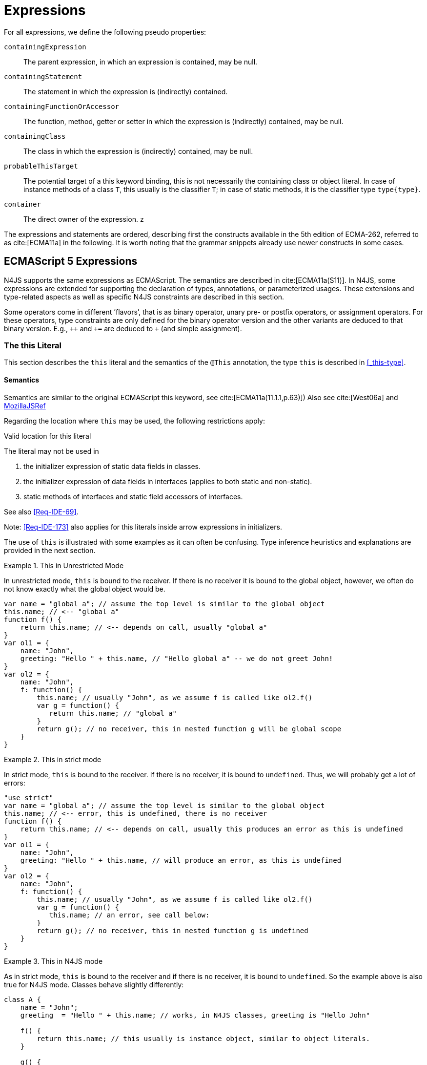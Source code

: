 ////
Copyright (c) 2017 NumberFour AG.
All rights reserved. This program and the accompanying materials
are made available under the terms of the Eclipse Public License v1.0
which accompanies this distribution, and is available at
http://www.eclipse.org/legal/epl-v10.html

Contributors:
  NumberFour AG - Initial API and implementation
////

= Expressions
:find:


For all expressions, we define the following pseudo properties:

`containingExpression` ::
The parent expression, in which an expression is contained, may be null.

`containingStatement` ::
The statement in which the expression is (indirectly) contained.

`containingFunctionOrAccessor` ::
The function, method, getter or setter in which the expression is (indirectly) contained, may be null.

`containingClass` ::
The class in which the expression is (indirectly) contained, may be null.

`probableThisTarget` ::
The potential target of a this keyword binding, this is not necessarily the containing class or object literal.
In case of instance methods of a class `T`, this usually is the classifier `T`; in case of static methods, it is the classifier type `type{type}`.

`container` ::
The direct owner of the expression.
z
////
\todo[JvP,LB]{How to best model that the inferred type must always be "conform" to a declared type if present?}
\todo[JvP,LB]{Autoconversion: See chapter conversions}
////

The expressions and statements are ordered, describing first the constructs available in the 5th edition of ECMA-262, referred to as cite:[ECMA11a] in the following.
It is worth noting that the grammar snippets already use newer constructs in some cases.

[.language-n4js]
== ECMAScript 5 Expressions


N4JS supports the same expressions as ECMAScript.
The semantics are described in cite:[ECMA11a(S11)].
In N4JS, some expressions are extended for supporting the declaration of types, annotations, or parameterized usages.
These extensions and type-related aspects as well as specific N4JS constraints are described in this section.

Some operators come in different ’flavors’, that is as binary operator, unary pre- or postfix operators, or assignment operators.
For these operators, type constraints are only defined for the binary operator version and the other variants are deduced to that binary version.
E.g., `pass:[++]` and `pass:[+=]` are deduced to `pass:[+]` (and simple assignment).


=== The this Literal


This section describes the `this` literal and the semantics of the `@This` annotation, the type `this` is described in <<_this-type>>.

[discrete]
==== Semantics

Semantics are similar to the original ECMAScript this keyword, see cite:[ECMA11a(11.1.1,p.63)])
Also see cite:[West06a] and https://developer.mozilla.org/en-US/docs/Web/JavaScript/Reference/Operators/this[MozillaJSRef]

Regarding the location where `this` may be used, the following restrictions apply:

.Valid location for this literal
[req,id=IDE-173,version=1]
--
The literal may not be used in

1.  the initializer expression of static data fields in classes.
2.  the initializer expression of data fields in interfaces (applies to both static and non-static).
3.  static methods of interfaces and static field accessors of interfaces.

See also <<Req-IDE-69>>.

--


Note: <<Req-IDE-173>> also applies for this literals inside arrow expressions in initializers.

The use of `this` is illustrated with some examples as it can often be confusing.
Type inference heuristics and explanations are provided in the next section.


.This in Unrestricted Mode
[example]
--
In unrestricted mode, `this` is bound to the receiver.
If there is no receiver it is bound to the global object, however, we often do not know exactly what the global object would be.

////
% This example only works in Browsers. Or in node-repl console. When loaded from a file (aka as a module)
% node assigns a local environment.
% Nevertheless see /org.eclipse.n4js.transpiler.es5.tests/testdata/spec_chap_07_01_01/Ex58_this_keyword.n4js.xt
////

[source,n4js]
----
var name = "global a"; // assume the top level is similar to the global object
this.name; // <-- "global a"
function f() {
    return this.name; // <-- depends on call, usually "global a"
}
var ol1 = {
    name: "John",
    greeting: "Hello " + this.name, // "Hello global a" -- we do not greet John!
}
var ol2 = {
    name: "John",
    f: function() {
        this.name; // usually "John", as we assume f is called like ol2.f()
        var g = function() {
           return this.name; // "global a"
        }
        return g(); // no receiver, this in nested function g will be global scope
    }
}
----
--

.This in strict mode
[example]
--
In strict mode, `this` is bound to the receiver.
If there is no receiver, it is bound to `undefined`.
Thus, we will probably get a lot of errors:

[source,n4js]
----
"use strict"
var name = "global a"; // assume the top level is similar to the global object
this.name; // <-- error, this is undefined, there is no receiver
function f() {
    return this.name; // <-- depends on call, usually this produces an error as this is undefined
}
var ol1 = {
    name: "John",
    greeting: "Hello " + this.name, // will produce an error, as this is undefined
}
var ol2 = {
    name: "John",
    f: function() {
        this.name; // usually "John", as we assume f is called like ol2.f()
        var g = function() {
           this.name; // an error, see call below:
        }
        return g(); // no receiver, this in nested function g is undefined
    }
}
----
--

.This in N4JS mode
[example]
--
As in strict mode, `this` is bound to the receiver and if there is no receiver, it is bound to `undefined`. So the example above is also true for N4JS mode.
Classes behave slightly differently:

[source,n4js]
----
class A {
    name = "John";
    greeting  = "Hello " + this.name; // works, in N4JS classes, greeting is "Hello John"

    f() {
        return this.name; // this usually is instance object, similar to object literals.
    }

    g() {
        var h = function() {
            return this.name; // as in object literals: no receiver, no this.
        }
        return h();
    }
}
----

--

NOTE: In N4JS classes, `this` is always bound to the instance when used in field initialization.


[discrete]
==== Type Inference


[.language-n4js]
--
The type is inferred from the `this` type is bound to. The inference,
therefore, has to consider the original semantics as described in cite:[ECMA11a(10.4.,10.4.3,p.58)].
In ECMAScript the type of this is unfortunately determined by the function call and not by the function definition:

* By default, `this` is bound to the global object cite:[ECMA11a(10.4.1.1)].
Unfortunately it is often unknown what the global object will be at run time (e.g., node.js differs from browsers).
* If a function is called without a receiver, `this` is bound to
** the global object or
** to `undefined` in strict mode.
* If a function is called with a receiver,`this` is bound to the receiver object.

Actually, `this` is bound to the newly created object if a function is called with the `new` operator.
If a function is known to be invoked with an explicit $thisArg$ (`apply()` etc.), the `@This` annotation can be used to explicitly set the this type.
This annotation has precedence over otherwise inferred bindings.

--

.Type Inference Heuristic for This-Keyword
[req,id=IDE-90,version=1]
--
In general, the actual this target can not be inferred from the context of the this keyword.
A heuristic is defined, however, to compute the probable this type:

.  [[this-keyword-constraint-1]] If the this keyword is used in some function annotated with an annotation `@This`, the type specified in the annotation is used.
The inferred type is always nominal.
+
[%hardbreaks]
$f=\lstnfbnf{"this"}.containingFunctionOrAccessor$
$\infer{\tee \lstnfbnf{"this"}: \tsNom T}{f.hasAnnotation(\lstnfbnf{"@This"}) \spc T = f.annotation\lstnfjs{["@This"]}}$
. [[this-keyword-constraint-2]] If the this keyword is used in some _instance_ method of a  classifier or in an _instance_ field initializer,`this` is bound to the `T` itself.
If the this keyword is used in some _static_ method of a classifier `T` or in a _static_ field initializer, the prototype type (or constructor) of the classifier is used, that is `type[T]`.
In both cases, the target is determined by using the expressions’s pseudo property `probableThisTarget`.
If the this keyword is used in a function expression assigned to an property of an object literal, the type of the object literal is used.
Note that usually this is the `this` type in instance methods, and the `this` type in static methods.
+
[math]
++++
\infer{\tee \lstnfbnf{"this"}: \tsNom T}{T=\lstnfbnf{"this"}.probableThisTarget \spc T\neq\NULL} \\
++++
.  In all other cases: Non-strict mode:
+
[math]
++++
\infer{\tee \lstnfbnf{"this"}: \type{global}}{mode=\lenum{unrestricted}}\\
++++

Strict mode and N4JS mode:

[math]
++++
\infer{\tee \lstnfbnf{"this"}: \type{global} \type{undefined}}{mode\neq\lenum{unrestricted}}\\
++++

--

If the actual this type is defined as a structural type, the structural type information is moved to the this type itself.
This is transparent to the user in general but maybe visible in case of error messages.
That is to say that the actual this type is always a nominal type.
This is indicated by the nominal modifier $\tsNom$ (cf. <<Req-IDE-90>> constraints <<this-keyword-constraint-1,1>> and <<this-keyword-constraint-2,2>>.).

////

TODO check if this constraint is still relevant

Constraints 86 (No @This Annotation on Accessors):
Since property- and field-acces- sors (also known as getter & setter) are not referable, their this type cannot be changed and is always bound to the current instance.
Therefore, it is not allowed to use a @This (..) annotation on any getter or setter.
////

.Valid Target and Argument for @This Annotation
[req,id=IDE-91,version=1]
--


1.  The `@This` annotation is only allowed on declared functions, function expressions (including arrow functions), methods, and field accessors, i.e. getters and setters, except static members of interfaces.
2.  The type declared by way of `@This(..)` an annotation of a method or field accessor must be a subtype of the member’s containing classifier.

--

.Single @This Annotation
[req,id=IDE-92,version=1]
--

It is not allowed to use more then one `@This(..)` annotation on an element.
--

.Effect of Nominal This Type
[example]
====
Given the following declaration

[source,n4js]
----
@This(~Object with {a: string;}) f() {}
----

Since the this type is always nominal, `pass:[~ Object]` becomes `Object`.
In case of method call, however, the returned value becomes structural again.
In case of error messages the type of the return type is then

[source,n4js]
----
~this[Object] with {a: string;}
----

For the sake of simplicity, additional structural members are usually
omitted in error messages, leading to

[source,n4js]
----
~this[Object]
----

instead of

[source,n4js]
----
this[~Object]
----

====

.This and Function Declaration
[example]
--
This example demonstrates the usage of functions annotated with `@This`.
By using the argument  `union{A,B}` it is possible to have two completely unrelated classes as the receiver type of the function `logger`.
To pass an actual object the `apply()` method of the function is used.

[source,n4js]
----
class A {
    log: string() { return "A was logged"; }
}

class B {
    log: string() { return "B was logged"; }
}

@This(union{A,B})
function logger() { console.log("~ "+this.log()+" ~"); }


var a: A = new A();
logger.apply(a,[]); // prints "~ A was logged ~"
logger.apply( new B(),[]) // prints "~ B was logged ~"
----

--

.This and Function Expressions
[example]
====
In this example a function is created via a function expression.
The function is then assigned to member field of class B.
Via annotating the expression with `@This(B)`, access to the receiver of type B is enabled.

[source,n4js]
----
class B {
    log(): string { return "B was logged"; }     // method
    logMe : {@This(B) function():void}; // reference to a function
}

var b: B = new B();
b.logMe = @This(B) function() { console.log("*>"+this.log()+"<*"); }
b.logMe(); // prints "*>B was logged<*"
----
--

.This and Constructor Functions
[example]
--
Note that if a function is called as a constructor function with new, the
type of `this` can be declared via annotation `@This(..)`, as shown in the following
snippet:

[source,n4js]
----
@This(
    ~Object with {
        w: number; h: number;
        area: {function():number};
    })
function Box(w: number w, h: number) {
    this.w = w;
    this.h = h;
    this.area = @This(
        ~Object with {
            w: number; h: number;
            area: {function():number};
        }) function() { return this.w * this.h }
}
var bError = Box(1,2)
var bOK = new Box(1,2)
----

====

Inside the constructor function `Box`, `this` is bound to the structural type definition due to the annotation.

Inside the nested function `area`, `this` is bound to the receiver object (if the function is called like `bOk.area()`).
Again, this depends on the way the nested function is called, which can usually not be determined at the declaration location.
The nested function must then be annotated accordingly.

When calling this function, the type of this is checked against the declared this type, which would cause an error in the first case.

The use of the `@This` annotation is not allowed on methods.

TIP: Using constructor functions is not recommended and an error or warning will be created.
This is only useful for adapting third-party library code.
Even in the latter case, it would probably make more sense to declare a (library) *class* Rectangle rather then defining the constructor function.

=== Identifier

[discrete]
==== Syntax

Identifiers as expressions are identifier references.
They are defined as follows:

[source,xtext]
----
IdentifierRef <Yield>:
    id=[types::IdentifiableElement|BindingIdentifier<Yield>]
;

BindingIdentifier <Yield>:
    IDENTIFIER
    | <!Yield> 'yield'
    | N4Keyword
;
----

[discrete]
==== Semantics

The type of an identifier $i$ is resolved depending on its binding and scope respectively (cf. cite:[ECMA11a(10.2.2.1GetIdentifierReference,p.56)].
The following scopes (aka __Lexical Environments__) are defined:

* function local; local variables, parameters
* zero or more function closure in case of nested functions
* module
* global

These scope are nested as illustrated in <<fig:scopes>>.

Note that classes definitions and object literal do not define a scope: members of a class or properties of an object literal are to be accessed via `this`.
Identifier references always reference declared elements, that is to say either variable, function, or class declarations.
Properties of object literals or members of a class are referenced via $PropertyAccess-Expression.property$ (see <<_property-accessors>>).

[[fig:scopes]]
.Scopes
image::{find}fig/scopes.svg[scaledwidth="40%",align="center"]

An identifier may be bound to a variable (global or local variable, parameter, variable defined in a function’s closure), or to a property of an object.
The latter case is known as property access as further described in <<_property-accessors>>.

.Read Access to Identifier
[req,id=IDE-93,version=1]
--
If an identifier $i$ is accessed, the bound declared element $D$ must be readable if it is not used on the left-hand side of an assignment expression.

[%hardbreaks]
$\spc bind(i, D) $
$\spc \hspace{2em}\land \nexists\ \type{AssignmentExpression}\ ae \in i.container^*: $
$\spc \hspace{3em} ae.left = i $
$\spc \hspace{4em}\lor (\mu(ae.left)=\type{PropertyAccessExpression} \land ae.left.property=i): $
$\spc \Rightarrow D.readable $
--
//*


[discrete]
==== Type Inference



An identifier reference $i$ is bound to an identifiable element $i.id$, which is expressed with the function $bind(i, i.id)$.
The type of the reference is then inferred as follows:

[math]
++++
\infer{\typeEnv \entails \type{IdentifierRef}\ idref: T}{\typeEnv \entails idref.id: T}
++++

=== Literals

cf. cite:[ECMA11a(S11.1.3p.63,S7.8p.19ff)].

[discrete]
==== Type Inference

The type of a literal can directly be derived from the grammar.
The following axioms are defined for literals:

[%hardbreaks]
$ \lspc \infer{\type{NullLiteral}: \type{null}}{} $
$ \lspc \infer{\type{BooleanLiteral}: \type{boolean}}{}  $
$ \lspc \infer{\type{NumericLiteral}: \type{int} or \type{number}}{} $
$ \lspc \infer{\type{StringLiteral}: \type{string}}{} $
$ \lspc \infer{\type{RegularExpressionLiteral}: \type{RegExpr}}{} $

////
TODO - convert tags to section links

\tag{\S7.8.1}\\
\tag{\S7.8.2}\\
\tag{\S7.8.3}\\
\tag{\S7.8.4}\\
\tag{\S7.8.5}

[sidebar]
null
boolean
number
string
RegExpr
////

Note that there are no literals specific for `pathSelector` or `i18nkey`.

==== Integer Literals

Numeric literals representing integers in the range of JavaScript’s int32 are inferred to the built-in primitive type `int` instead of `number`.
The following rules apply:

.Numeric literals
[req,id=IDE-94,version=1]
--

* Numeric literals with a fraction or using scientific notation, e.g. `2.0` and `2e0`, respectively, are always inferred to `number`, even if they represent integers in the range of int32.
* Numeric literals that represent integers in the range of JavaScript’s int32, i.e. from $-2^{31}$ to $2^{31}-1$, are inferred to `int`.
* Hexadecimal and octal literals are always interpreted as positive numbers, so all values above `0x7fffffff` and `017777777777` lie outside the range of int32 and will thus
be inferred to `number`; this is an important difference to Java. See below for further elaboration.

There are differences to numeric literals in Java:

[cols="2m,2e,1m,2e,1m"]
|===
| 2+^| Java  2+^| JavaScript  N4JS

h|Literal  h| Value h| Type h| Value h| Type

|2147483648         |  -2147483648      |  int          |  -2147483648  |  int
|2147483647         |  2147483647       |  int          |  2147483647   |  int
|0x7fffffff         |  2147483647       |  int          |  2147483647   |  int
|0x80000000         |  -2147483648      |  int          | +2147483648   |  number
|0xffffffff         |  -1               |  int          |  4294967295   |  number
|0x100000000    2+^h| n/a                              e|  4294967296  m|  number
|017777777777       |  2147483647       |  int          |  2147483647   |  int
|020000000000       |  -2147483648      |  int          |  +2147483648  |  number
|037777777777       |  -1               |  int          |  4294967295   |  number
|040000000000       |  0                |  int          |  4294967296   |  number
|0100000000000  2+^h|  n/a                             e|  8589934592  m|  number
|===

The literals `0x100000000` and `0100000000000` produce a syntax error in Java.

Until IDE-1881  is complete, all built-in operations always return a `number` even if all operands are of type `int`.
For the time being, we therefore interpret `-1` as a negative integer literal (inferred to `int`), but `-(1)` as the negation of a positive integer literal (inferred to `number`).

--

=== Array Literal

[discrete]
==== Syntax

cf cite:[ECMA11a(S11.1.4,p.63)]

[source,xtext]
----
ArrayLiteral <Yield> returns ArrayLiteral:
    {ArrayLiteral} '['
        elements+=ArrayPadding* (
            elements+=ArrayElement<Yield>
            (',' elements+=ArrayPadding* elements+=ArrayElement<Yield>)*
            (trailingComma?=',' elements+=ArrayPadding*)?
        )?
    ']'
;

/**
 * This array element is used to pad the remaining elements, e.g. to get the
 * length and index right
 */
ArrayPadding returns ArrayElement: {ArrayPadding} ',';

ArrayElement <Yield> returns ArrayElement: {ArrayElement} spread?='...'? expression=AssignmentExpression<In=true,Yield>;
----


[discrete]
==== Type Inference



In general, an array literal is inferred as `Array<T>` (similar to the type of `new Array()`).
The interesting question is the binding of the type variable $T$.

The type of an array padding _p_ is inferred as follows:

[math]
++++
\infer{\tee p: \type{undefined}}{} \\
++++


The element type of an array literal is simply inferred as the (simplified) union of the type elements of the array.
Thus, the type of an array literal $a$ is inferred as follows:

[math]
++++
\infer{\tee(a): Array<T>}{\tee a.\seq{elements}: \seq{T_e}   T = \bigcup \seq{T_e}}
++++


In other languages not supporting union types, the element type is often inferred as the join (<<Acronyms,LCST>>) of the element types.
Using a union type here preserves more information (as the actual types are still known).
For many use cases the behavior is similar though, as the members of a union type are the members of the join of the elements of the union.

Note that `typeof [1,2,3]` does not return `Array<number>` (as ECMAScript is not aware of the generic array type), but `Object`.

.Array Type Inference
[example]
====
The type for all variables declared in this example is inferred to ``Array<string>``:

[source,n4js]
----
var names1          = ["Walter", "Werner"];
var names2          = new Array("Wim", "Wendelin");
var names3          = new Array<string>(3); // length is 3
var names4: Array<string>;
----

Empty array literals are inferred to `any`, by default.
We are not using `Array<?>` here because then a typical JavaScript pattern would no longer be supported:

[source,n4js]
----
var a = [];
a.push('hello'); // <1>
----
<1> This would fail if `a` and thus `[]` were inferred to `Array<?>`

====

IMPORTANT: An important exception; if a type expectation exists for the empty array literal and the expected type is `Array<T>`, this will be used as the type of the array literal.

.Empty array literal
[req,id=IDE-95,version=1]
--
An empty array literal will be inferred as follows:

* If there is a type expectation for the empty array literal and the expected type is `Array<T>`, for any type `T`, then the type of the empty array literal will be inferred to `Array<T>`.
* Otherwise, the type of the empty array literal will be inferred to `Array<any>`.

--

=== Object Literal

In addition to ordinary Javascript object literals, N4JS supports the spread operator within object literals as introduced in cite:[ECMA18a].

[discrete]
==== Syntax  [[object-literal-syntax]]

Cf. cite:[ECMA11a(S11.1.5,p.65ff)]
The syntax of an object literal is given by:

[source,xtext]
----
ObjectLiteral <Yield>: {ObjectLiteral}
    '{'
        ( propertyAssignments+=PropertyAssignment<Yield>
          (',' propertyAssignments+=PropertyAssignment<Yield>)* ','?
        )?
    '}'
;

PropertyAssignment <Yield>:
      PropertyNameValuePair<Yield>
    | PropertyGetterDeclaration<Yield>
    | PropertySetterDeclaration<Yield>
    | PropertyMethodDeclaration<Yield>
    | PropertyNameValuePairSingleName<Yield>
    | PropertySpread<Yield>
;


PropertyMethodDeclaration <Yield>:
    => ({PropertyMethodDeclaration}
        annotations+=Annotation*
        TypeVariables? returnTypeRef=TypeRef?
            (
                generator?='*'  LiteralOrComputedPropertyName<Yield> ->MethodParamsAndBody<Generator=true>
                | LiteralOrComputedPropertyName<Yield> ->MethodParamsAndBody <Generator=false>
            )
        )
    ';'?
;

PropertyNameValuePair <Yield>:
    => (
        {PropertyNameValuePair}
        annotations+=Annotation*
        declaredTypeRef=TypeRef? LiteralOrComputedPropertyName<Yield> ':'
    )
    expression=AssignmentExpression<In=true,Yield>
;

/*
 * Support for single name syntax in ObjectLiteral (but disallowed in actual object literals by ASTStructureValidator
 * except in assignment destructuring patterns)
 */
PropertyNameValuePairSingleName <Yield>:
    declaredTypeRef=TypeRef?
    identifierRef=IdentifierRef<Yield>
    ('=' expression=AssignmentExpression<In=true,Yield>)?
;

PropertyGetterDeclaration <Yield>:
    =>(
        {PropertyGetterDeclaration}
        annotations+=Annotation*
        GetterHeader<Yield>
    )
    body=Block<Yield=false>
;

PropertySetterDeclaration <Yield>:
    =>(
        {PropertySetterDeclaration}
        annotations+=Annotation*
        'set'
        ->LiteralOrComputedPropertyName <Yield>
    )
    '(' fpar=FormalParameter<Yield> ')' body=Block<Yield=false>
;

PropertySpread <Yield>:
	'...' expression=AssignmentExpression<In=true,Yield>
;
----

[source,n4js]
----
import Address from "my/Address";
var simple = {name: "Walter", age: 72, address: new Address()};
----

==== Properties

PropertyAssignments have common properties of PropertyNameValuePair, PropertyGetterDeclaration, and PropertySetterDeclaration:


`annotations` ::
The annotations of the property assignment.

`name` ::
The name of the property. This may be an identifier, a string or a numeric literal.
When comparing names, we implicitly assume the name to be converted to an identifier, even if this identifier is not a valid ECMAScript identifier.

`declaredType` ::
The declared type of the property which may be null.
This property is a pseudo property for PropertySetterDeclaration, in this case it is derived from the declared type of the setter’s formal parameter.

Additionally, we introduce the following pseudo properties to simplify constraints:


`isAccessor` ::
The read-only boolean property. This is true if the property assignment is a setter or getter declaration.
This is comparable to ECMAScript’s spec function `IsAccessoprDescriptor`.
For a given property assignment _p_ this is semantically equivalent to $\mu(p)=\type{PropertyGetterDeclaration} \lor \mu(p)=\type{PropertySetterDeclaration}$.

`isData` ::
The read-only boolean property.
This is true if the property assignment is a name value pair.
For a given property assignment _p_ this is semantically equivalent to $\mu(p)=\type{PropertyNameValuePair}$.
It is comparable to ECMAScript’s spec function `isDataDescriptor`.
The equation $isAccessor = \lnot isData$ is always true.

[discrete]
==== Semantics [[properties-semantics]]

.Object literal
[req,id=IDE-96,version=1]
--
For a given object literal $ol$ the following constraints must hold (cf. cite:[ECMA11a(p.66)]:

* the name of each property is given as an identifier, a string literal, a numeric literal, or as a computed property name with a compile-time expression (see <<compile-time-expressions>>). In particular, string literals, e.g. `['myProp']`, built-in symbols, e.g. `[Symbol.iterator]`, and literals of `@StringBased` enums are all valid computed property names.
* Object literal may not have two PropertyNameValuePairs with the same name in strict mode (cf. 4.a cite:[ECMA11a(p.66)]):
+
[%hardbreaks]
$mode=\lenum{strict} \rightarrow \spc \forall pa \in ol.propertyAssignments, pa.isData:$
$\spc \nexists pa' \in ol.propertyAssignments:$
$\spc pa'.isAccessor \land pa'.name = pa.name$

* Object literal may not have PropertyNameValuePair and ``PropertyGetterDeclaration``/``PropertySetterDeclaration`` with the same name (cf. 4.b/c cite:[ECMA11a(p.66)]):
+
[%hardbreaks]
$\forall \spc pa \in ol.propertyAssignments, pa.isData : $
$\nexists \spc pgsd \in ol.propertyAssignments : $
$\mu(pgsd) \neq\type{PropertyNameValuePair} \land pgsd.name = pa.name$

* Object literal may not have multiple `PropertyGetterDeclaration` or `PropertySetterDeclaration` with the same name (cf. 4.d cite:[ECMA11a(p.66)]):
+
[%hardbreaks]
$\forall \spc pg \in ol.propertyAssignments, pg.isAccessor:$
$\nexists \spc pg' \in ol.propertyAssignments\{pg\}: $
$\spc \mu(pg')=\mu(pg) \land pg'.name = pg.name$

[quote]
It is a SyntaxError if the Identifier `eval` or the Identifier `arguments` occurs as the Identifier in a `PropertySetParameterList` of a `PropertyAssignment` that is contained in strict code or if its
`FunctionBody` is strict code. cite:[ECMA11a(p.66)]

* If two or more property assignments have the same name (and the previous conditions hold), then the types of these assignments must _conform_.
That is to say that the inferred (but not declared) type of all assignments must be type of probably declared types and if the types are explicitly declared, they must be equal.
//todo[JvP, LB]{How to express that?}

* In N4JS mode, the name of a property must be a valid N4JSIdentifier:
+
[%hardbreaks]
$mode=\lenum{n4js} \rightarrow \spc \forall pa \in ol.propertyAssignments:$
$\spc \mu(pa.name)=\type{N4JSIdentifier}$


// TODO check math here

--

.Superfluous properties of an object literal
[req,id=IDE-22501,version=1]
--
Let $E$ be the expected type of an object literal $O$ as defined by the context in which $O$ is used.
If $E$ is not type `Object` and not dynamic, then the compiler creates a warning $O$ contains properties not found in $E$.

This is true in particular for object literals passed in as arguments of a spec-constructor.
--


==== Scoping and linking


.Scoping and linking
[example]
====
[source,n4js]
----
var p = {
    f: function() {
        console.log("p´s f");
    },
    b: function() {
        this.f();
    },
    o: {
        nested: "Hello"
    }
};
p.b();
p.o.nested;
----

* Other properties within an object literal property can be accessed using this.
In the expression of property name value pairs, however, `this` is not be bound to the containing object literal, but usually to undefined or global.
* The properties of an object literal are accessible from outside.
* Nested properties of an object literal are also accessible from outside.

====

[discrete]
==== Type Inference [[type-inference-3]]


An object literal implicitly extends `pass:[~Object]`, therefore, object literal types use structural typing.
For details see <<_structural-typing>>.
From a type systems point of view, the two variables `ol` and `st` below have the same type.

[source,n4js]
----
var ol = {
    s: "hello",
    n: 42
}
var st: ~Object with { s: string; n: number;};
----

=== Parenthesized Expression and Grouping Operator
The grouping operator is defined here as a parenthesized expression.

[discrete]
==== Syntax [[parenthesized-expression-grouping-syntax]]

cf. cite:[ECMA11a(S11.1.6,p.67)]

[source,xtext]
----
ParenExpression <Yield>: '(' expression=Expression<In=true,Yield> ')';
----

[discrete]
==== Type Inference [[Grouping-Operator-type-inference]]


The type of the grouping operator simply is the type of its nested expression.
The type if a parenthesized expression $pe$ is inferred as follows:

[math]
++++
\infer{\tee \lstnfbnf{'('} e \lstnfbnf{')'}: T}{\tee e: T}
++++

// TODO check  \tag{\S11.1.6}

.Parenthesized Expression Type Examples
[example]
--
In the following listing, the type of the plain expressions is equivalent to the parenthesized versions:

[source,n4js]
----
class A{} class B extends A{}
var f: boolean; var a: A a; var b: B;

/* simple       <->     parenthesized */
10;                     (10);
"hello";                ("hello");
true;                   (true);
a;                      (a);
10-5;                   (10-5);
f?a:b                   (f?a:b);
----

--

=== Property Accessors

[discrete]
==== Syntax [[property-accessor-syntax]]

Property accessors in N4JS are based on cite:[ECMA11a(S11.2.1,p.67ff)].
They cannot only be used for accessing properties of an object, but also for accessing members of a class instance.
In order to support parameterized calls, the syntax is extended to optionally allow type arguments.

[source,xtext]
----
ParameterizedPropertyAccessExpression:
    target=PrimaryExpression<Yield> ParameterizedPropertyAccessExpressionTail<Yield>
;

IndexedAccessExpression:
    target=PrimaryExpression<Yield> IndexedAccessExpressionTail<Yield>
;

fragment IndexedAccessExpressionTail <Yield>*:
    '[' index=Expression<In=true,Yield> ']'
;

fragment ParameterizedPropertyAccessExpressionTail <Yield>*:
    '.' TypeArguments? property=[types::IdentifiableElement|IdentifierName]
;
----

Note that in cite:[ECMA11a], the `index access` is called `__bracket notation__`.


[discrete]
==== Direct Property Access [[property-access-direct]]

We define a special case of property access as follows:

.Direct Property Access
[def]
--
A property access expression is called _direct_, iff

* its target is an identifier reference to a class, interface, enum, or the built-in object `Symbol`, and
* its property name denotes an _owned_ member of the target classifier (not an inherited, consumed, or polyfilled member) or a literal if the target is an enum.
--

As a consequence, a direct property access can only refer to static members.

The first requirement of the above definition rules out property access expressions that do not directly point to their target classifier or enum, as shown in the following example:

[source,n4js]
----
class C {
  const field = 'hello';
}
C.field;  // direct property access to 'field'
let ctor = C;
ctor.field;  // *not* a direct property access to 'field'
----

Direct property access is the only form of property access allowed in compile-time expressions, cf. <<compile-time-expressions>>.


==== Properties [[properties-1]]
We define the following properties:

`target` ::
The receiver of the property access.

`index` ::
The index expression in case of an IndexedAccessExpression (returns $\NULL$ otherwise).

`property` ::
The name of the property in case of non-indexed-access expressions (returns $\NULL$ otherwise, although the index may be interpreted as property name).

We define the following pseudo properties:


`isDotAccess` ::
Read-only boolean property, returns true for non-index access expression (similar to $\mu(p) \neq\type{IndexedAccessExpression}$).

`isIndexAccess` ::
Read-only boolean property, returns true for index access expression (similar to $\mu(p)=\type{IndexedAccessExpression}$. +
The equation $p.isDotAccess = \lnot p.isIndexAccess$ is always true.

`name` ::
Returns the name of the property.
This is either the $property$ converted to a simple name or the index converted to a name (where possible) if it is an indexed-accessed expression.

[discrete]
==== Semantics [[property-acessors-semantics]]


The parameterization is part of the property access in case of generic methods.
For generic functions, a parameterized function call is introduced (cf. <<_function-calls>>).
The constraints are basically similar.

.Property Access and Dot Notation
[req,id=IDE-97,version=1]
--

1.  If dot notation is used in N4JS mode, the referenced property must exist unless receiver is a dynamic type:
+
[math]
++++
\spc pae.isDotAccess \land \lnot R.dyn \rightarrow \\
\spc \exists m \in pae.target.type.properties: m.name=pae.name
++++
+
2.  If dot notation is used and the referenced property exists, then the property must be accessible:
+
[math]
++++
\spc pae.isDotAccess \land \lnot R.dyn \rightarrow\\
\spc (\exists m \in pae.target.type.properties : m.name=pae.name) \rightarrow  \alpha(pae, m)
++++
+
3.  If dot notation is used and the referenced property exists and this property is a member with a declared `@This` type (only possible for methods or field accessors),
then the receiver must be a subtype of the declared `@This` type.
--

.Index Access
[req,id=IDE-98,version=1]
--


An index access expression is valid iff one of the following cases applies:

1. the receiver is of a dynamic type. In this case, the index may be any expression (need not be a compile-time expression).
2. the receiver is an immediate instance of `Object`, i.e. it is a subtype of `Object` and its super types but **not** of any other type including `pass:[~Object]` and `pass:[~~Object]`.
3. the receiver is of type Array, ArgumentType, string, or String (including their subtypes) **and** the index is an expression of type `number`.
4. the index expression is a compile-time expression
** *and* the receiver type defines a member with a name equal to the string representation of the index expression's compile-time value +
** *and* the receiver is not an enum.
--

Although index access is very limited, it is still possible to use immediate instances of `Object` in terms of a map (but this applies only to index access, not the dot notation):

.Object as Map
[example]
====


[source,n4js]
----
var map: Object = new Object();
map["Kant"] = "Imperative";
map["Hegel"] = "Dialectic";
map.spinoza = "Am I?";  // error: Couldn't resolve reference to IdentifiableElement 'spinoza'.
----
====

.Parameterized Property Access
[req,id=IDE-99,version=1]
--
For a parameterized property access expression $pae$, the following constraints must hold:

1.  The receiver or target must be a function or method: +
$pae.target.type \subtype \type{Function}$
2.  The number of type arguments must match the number of type parameters of the generic function or method: +
$|pae.typeArgs|=|pae.target.typeVars|$
+
3.  The type arguments of a parameterized property access expression must be subtypes of the boundaries of the parameters of the called generic method.
//\todo[JvP, LB]{How to formalize that best?}

Also see constraints on read (<<Req-IDE-93>>) and write (<<Req-IDE-121>>) access.

--

[discrete]
==== Type Inference [[type-inference-5]]



Cf. cite:[ECMA11a(S11.2.1,p.67ff)]

We define the following type inferencing rules for property accessors:

* The type of an indexed-access expression _p_ is inferred as follows:
+
[math]
++++
\beginalign
\infer{\tee p: T}{\lnot p.target.dyn \lor p.index.type \subtype[number] \spc \tee p.target: \type{Array}< \type{T} > } \\
\infer{\tee p: \type{any}}{else}
\endalign
++++
* The type of a property access expression is inferred as follows:
+
[math]
++++
\beginalign
\infer{\type{PropertyAccessExpression}\ expr: T}{\typeEnvAdd \typeSubs(R) \entails expr.target : R \spc \typeEnv \entails expr.property : T}
\endalign
++++

* The type of a parameterized access expression _p_ is inferred as follows:
+
[math]
++++
\beginalign
\infer{\tee p: T}{\exists m \in p.target: m.name=p.name \spc \tee m: T} \\
\infer{\tee p: \type{any}}{}
\endalign
++++


=== New Expression


cf. cite:[ECMA11a(S11.2.2,p.68)]

[discrete]
==== Syntax [[new-expression-syntax]]

[source,xtext]
----
NewExpression: 'new' callee=MemberExpression<Yield> (-> TypeArguments)?
        (=> withArgs?='(' Arguments<Yield>? ')' )?
----

[source,n4js]
----
import Address from "my/Address";

var a = new Address();
// a.type := my/Address

class C<T> {
    constructor(param: T) {}
}
var c = new C<string>("hello");
----

[discrete]
==== Semantics [[new-expression-semantics]]

.New expression
[req,id=IDE-100,version=1]
--
Let $ne$ be a new expression, with $\tee ne.callee: C$.
The following constraints must hold:

.  [[new-expression-1]] The callee must be a constructor type: $C <: \type{constructor}\{?\}$  or a constructable type.
.  [[new-expression-2]] Let $O$ be the type argument of $C$, that is $C = constructor\{O\}$. In that case,
..  $O$ must not be an interface or enum: $\mu(C) \not\in \{ \type{Interface}, \type{Enum}\}$
..  $O$ must not contain any wildcards.
..  $O$ must not be a type variable.
.  [[new-expression-3]] If $C$ is not a constructor type, it must be a constructable type, that is one of the following:
+
[math]
++++
\{
\beginalign
\type{Object, Function, String, Boolean,} \\
\type{Number, Array, Date, RegExp, Error}
\endalign
\}
++++
In particular, it must not refer to a primitive type or a defined
functions (i.e., subtypes of `Function`) cannot be used in new-expressions in
N4JS.

// TODO fix missing ref here
--

Remarks:

to <<new-expression-1,1>> The type of an abstract class `A` is $type\{A\}$.
Or in other words: Only instantiable classes have an inferred type of $constructor\{ \dots \}$.

to <<new-expression-2,2>> Even though it is possible to use the constructor type of an abstract class – concrete subclasses with override compatible constructor signature will be subclasses of this constructor.

to <<new-expression-3,3>> It is not possible to refer to union or intersection at that location. So this is not explicitly denied here since it is not possible anyway.

.Abstract classes and construction
[example]
--
The following examples demonstrates the usage of abstract classes and constructor types, to make the first two constraints more clearer:

[source,n4js]
----
/* XPECT_SETUP org.eclipse.n4js.spec.tests.N4JSSpecTest END_SETUP */

abstract class A {}
class B extends A {}

// XPECT errors --> "Cannot instantiate abstract class A." at "A"
var x = new A();
// XPECT noerrors -->
var y = new B();

function foo(ctor : constructor{A}) {
    // XPECT noerrors -->
    return new ctor();
}

// XPECT errors --> "type{A} is not a subtype of constructor{A}." at "A"
foo(A);
// XPECT noerrors -->
foo(B);
----

--

[discrete]
==== Type Inference [[type-inference-6]]

The type of a new expression $ne$ is inferred as follows:

[math]
++++
\infer{\tee ne: C}{\tee ne.callee: \type{constructor{C}}}
++++

For classes, constructors are described in <<_constructor-and-classifier-type>>.

In N4JS it is not allowed to call new on a plain function.
For example:

[source,n4js]
----
function foo() {}
var x = new foo();
----

will issue an error.

=== Function Expression

See <<_functions>> for details.

=== Function Calls


In N4JS, a function call cite:[ECMA11a(S11.2.3)] is similar to a method call.
Additionally to the ECMAScript’s CallExpression, a ParameterizedCallExpression is introduced to allow type arguments passed to plain functions.


[discrete]
==== Syntax
 [[function-calls-syntax]]

Similar to cite:[ECMA11a(S11.2.3,p.68ff)], a function call is defined as follows:

[source,xtext]
----
CallExpression <Yield>:
    target=IdentifierRef<Yield>
    ArgumentsWithParentheses<Yield>
;

ParameterizedCallExpression <Yield>:
    TypeArguments
    target=IdentifierRef<Yield>
    ArgumentsWithParentheses<Yield>
;

fragment ArgumentsWithParentheses <Yield>*:
    '(' Arguments<Yield>? ')'
;

fragment Arguments <Yield>*:
    arguments+=AssignmentExpression<In=true,Yield> (',' arguments+=AssignmentExpression<In=true,Yield>)* (',' spread?='...' arguments+=AssignmentExpression<In=true,Yield>)?
    | spread?='...' arguments+=AssignmentExpression<In=true,Yield>
;
----

[discrete]
==== Semantics [[function-calls-semantics]]

.Function Call Constraints
[req,id=IDE-101,version=1]
--
For a given call expression $f$ bound to a method or function declaration $F$, the following constraints must hold:

* If less arguments are provided than formal parameters were declared, the missing formal parameters must have been declared optional: +
$|f.args|<|F.pars| \rightarrow \forall |f.args|<i\leq|F.pars|: F_pars_i.optional$
* If more arguments are provided than formal parameters were declared, the last formal parameter must have been declared variadic: +
$|f.args|>|F.pars| \rightarrow F.pars_{|F.pars|-1}.variadic$
* Types of provided arguments must be subtypes of the formal parameter types: +
$\forall 0<i<min(|f.args|,|F.pars|): f.args_i <: F.pars_i$
* If more arguments are provided than formal parameters were declared, the type of the exceeding arguments must be a subtype of the last (variadic) formal parameter type: +
$\forall |F.pars|<i\leq|f.args|: f.args_i <: F.pars_{|F.pars|-1}$

--


.Parameterized Function Call Constraints
[req,id=IDE-102,version=1]
--
* The number of type arguments in a parameterized call expression must be equal to the number of type parameters of the generic function / method and the
type arguments must be subtypes of the corresponding declared upper boundaries of the type parameters of the called generic function.

Note that (for a limited time), constraints <<Req-IDE-101>> and <<Req-IDE-102>> are not applied if the the type of $F$ is `Function`.
See <<_function-object-type>>.

--

[discrete]
==== Type Inference [[type-inference-7]]


A call expression $expr$ is bound to a method (<<Methods>>) or function declaration (which may be part of a function definition
(<<_function-declaration>> or specified via a function type <<_function-type>>) $F$ (via evaluation of `MemberExpression`.
The type of the call is inferred from the function declaration or type $F$ as follows:

[math]
++++
\infer{\tee expr: T}{bind(expr.target, F) \spc F.returnType: T}
++++



A generic method invocation may be parameterized as well.
This is rarely required as the function argument types are usually inferred from the given arguments.
In some cases, for instance with pathSelectors, this is useful.
In that case, the type variable defined in the generic method declaration is explicitly bound to types by using type arguments.
See <<_property-accessors>> for semantics and type inference.

.Generic Method Invocation
[example]
====
This examples demonstrate how to explicitly
define the type argument in a method call in case it cannot be inferred
automatically.

[source,n4js]
----
class C {
    static <T> foo(p: pathSelector<T>): void {..}
};
C.<my.Address>foo("street.number");
----

Note that in many cases, the type inferencer should be able to infer the type automatically.
For example, for a method

[source,n4js]
----
function <T> bar(c: T, p: pathSelector<T>): void {..};
----

and a function call

[source,n4js]
----
bar(context, "some.path.selector");
[source,n4js]
----

the type variable `T` can be automatically bound to the type of variable `context`.

====

=== Postfix Expression

[discrete]
==== Syntax [[postfix-expression-syntax]]

[source,xtext]
----
PostfixExpression returns Expression: LeftHandSideExpression
         (=>({PostfixExpression.expression=current} /* no line terminator here */ op=PostfixOperator))?
    ;
enum PostfixOperator: inc='++' | dec='--';
----

[discrete]
==== Semantics and Type Inference [[semantics-and-type-inference]]

The type inference and constraints for postfix operators `pass:[++]` and `--`, cf. cite:[ECMA11a(S11.3.1,p.70)], cite:[ECMA11a(S11.3.1,p.70)],
are defined similarly to their prefix variants (unary expressions), see <<Unary Expression>>.

.Postfix Expression Constraints
[req,id=IDE-103,version=1]
--


For a given postfix expression $u$ $u$ with $u.op \in \{++,--\}$ and $u.expression.type: T$, the following constraints must hold:

* In N4JS mode, the type $T$ of the expression must be a number.
* If $u.expression = PropertyAccess \; pa(p) \land pa.isDotAccess \rightarrow $ both $get$ _p_ and $set$ _p_ must be defined.
--

=== Unary Expression

[discrete]
==== Syntax [[unary-expression-syntax]]

We define the following unary operators and expression, similar to cite:[ECMA11a(p.70ff)]:

[source,xtext]
----
UnaryExpression returns Expression:
      PostfixExpression
    | ({UnaryExpression} op=UnaryOperator expression=UnaryExpression);
enum UnaryOperator: delete | void | typeof | inc='++' | dec='--' | pos='+' | neg='-' | inv='$\sim$' | not='!';
----

[discrete]
==== Semantics [[unary-expression-semantics]]

For semantics of the delete operator, see also cite:[MozillaJSRef]
//todo: https://developer.mozilla.org/en-US/docs/JavaScript/Reference/Operators/delete

.Delete Operator Constraints
[req,id=IDE-104,version=1]
--
For a given unary expression $u$ with $u.op=\lstnfjs{delete}$, the following constraints must hold:

* In strict mode, $u.expression$ must be a reference to a property of an object literal, a member of a class type, or to a property of the global type
(i.e., the reference must be bound, and the bound target must not be a variable).
* In N4JS mode, the referenced property or member must not be declared in the containing type and the containing type reference must be declared dynamic.
--

.Void Operator Constraints
[req,id=IDE-105,version=1]
--
There are no specific constraints defined for with $u.op=\lstnfjs{void}$

--

.Typeof Operator Constraints
[req,id=IDE-106,version=1]
--
There are no specific constraints defined for unary expression $u$ with $u.op=\lstnfjs{typeof}$.
--


.Increment/Decrement Constraints
[req,id=IDE-107,version=1]
--
For a given unary expression $u$ $u$ with $u.op \in \{++,--\}$ and $u.expression.type: T$, the following constraints must hold:

* If mode is N4JS,  the type $T$ of the expression must be a number
+
[math]
++++
\infer{\tee \type{UnaryExpression} \expectType \type{Expression}: \type{number}}{}
++++

* If $u.expression = PropertyAccess \; pa(p)  \land  pa.isDotAccess$ $\rightarrow$ both $get$ _p_ and $set$ _p_ must be defined.

--

.Unary Plus/Minus/Bitwise Not Operator Constraints
[req,id=IDE-108,version=1]
--
For a given unary expression $u$ $u$ with $u.op \in \{+,-,\sim\}$ and $u.expression.type: T$, the following constraints must hold:

* In N4JS mode, the type T of the expression must be a number:

[math]
++++
\infer{\tee \type{UnaryExpression} \expectType \type{Expression}: \type{number}}{}
++++


--

.Logical Not Operator Constraints
[req,id=IDE-109,version=1]
--
There are no specific constraints defined for with $u.op=\lstnfjs{!}$.

////
%For a given unary expression $u$ with $u.op=\lstnfjs{typeof}$ and $u.expression.type: T$, the following constraints must hold:
%\begin{itemize}
%\item \todo[jvp]{typeof operator constraints}
%\end{itemize}
////

// TODO check block here

--

[discrete]
==== Type Inference [[type-inference-8]]

The following operators have fixed types independent of their operand types:

[%hardbreaks]
$ \spc \infer{\tee \lstnfbnf{'delete'}\ expression: \type{boolean}}{}  $
$ \spc \infer{\tee \lstnfbnf{'void'}\ expression: \type{undefined}}{} $
$ \spc \infer{\tee \lstnfbnf{'typeof'}\ expression: \type{string}}{} $
$ \spc \infer{\tee \lstnfbnf{('++'|'--'|'+'|'-'|'~')}\ expression: \type{number}}{} $
$ \spc \infer{\tee \lstnfbnf{'!'}\ expression: \type{boolean}}{} $

//~

=== Multiplicative Expression

[discrete]
==== Syntax [[multiplicative-expression-syntax]]

Cf. cite:[ECMA11a(p.73ff)]

[source,xtext]
----
MultiplicativeExpression returns Expression: UnaryExpression
      (=>({MultiplicativeExpression.lhs=current} op=MultiplicativeOperator) rhs=UnaryExpression)*;
enum MultiplicativeOperator: times='*' | div='/' | mod='%';
----

[discrete]
==== Semantics [[multiplicative-expression-semantics]]


.Multiplicative Expression Constraints
[req,id=IDE-110,version=1]
--
For a given multiplicative expression the following constraints must hold in N4JS mode :

* The types of the operands may be any type:
+
[math]
++++
\inferSup{\typeEnv \entails \type{MultiplicativeExpression} \expectType \type{Expression}: \type{any}}{}
++++

--

If a non-numeric operand is used, the result may be `NaN` which actually is a number as well.

[discrete]
==== Type Inference
  [[type-inference-9]]

The inferred type of a multiplicative expression always is number:

[math]
++++
\infer{\typeEnv \entails \type{MultiplicativeExpression}: \type{number}}{}
++++

=== Additive Expression

[discrete]
==== Syntax [[additive-expression-syntax]]

Cf. cite:[ECMA11a(p.75ff)]

[source,xtext]
----
AdditiveExpression returns Expression: MultiplicativeExpression
    (=>({AdditiveExpression.lhs=current} op=AdditiveOperator) rhs=MultiplicativeExpression)*;
enum AdditiveOperator: add='+' | sub='-';
----

[discrete]
==== Semantics [[additive-expression-semantics]]

.Additive Expression Constraints
[req,id=IDE-111,version=1]
--

For a given additive expression the following constraints must hold in N4JS mode:

* The type of the operand can be any type:

[math]
++++
\beginalign
\infer{\typeEnv \entails \type{AdditiveExpression}\ e \expectType \type{Expression}: \type{any}}{}
\endalign
++++
--

In JavaScript it is possible to subtract two non-numerics, leading to `NaN`. Also `undefined` or `null` may be used. The real difference is what type is to be returned (string or number, see below).

==== Type Inference [[type-inference-10]]


[.language-n4js]
The type of an additive expression is usually inferred to `number`, except for addition which may lead to string as well.
The result for the addition operator is only be a number if both operands are numbers, booleans, null, or undefined.
Using `undefined` in an additive expression leads to `NaN` which actually is a number from the type system's point of view. Additional analysis may create errors in the latter case though.

We first define two helper rules to simplify the addition operator condition:

[math]
++++
\beginalign
\inferRule{nb}{nb(T)}{\exists N in \{\type{number, int, boolean, null, undefined}\}: T \subtype = N} \\
\inferRule{mnb}{mnb(T)}{nb(T) \lor\  (\mu(T)=\type{Union}\ \land\  \exists\  E\in T.typeRefs: mnb(E) } \\

\inferRule{toNum}{toNum(expr)}
    {\tee e.lhs: L \spc \tee e.rhs: R \spc nb(L) \spc nb(R)} \\
\inferRule{mayNum}{mayNum(expr)}
    {\tee e.lhs: L \spc \tee e.rhs: R \spc mnb(L) \spc mnb(R)} \\

\endalign
++++

The type of an additive expression $e$ is inferred as follows:

[math]
++++
\beginalign
\infer{\tee e: \type{string}}{e.op='+' \spc \lnot toNum(e) \spc \lnot mayNum(e)} \\
\infer{\tee e: \union{number, string}}{e.op='+' \spc \lnot toNum(e) \spc mayNum(e)} \\
\infer{\tee e: \type{number}}{e.op='+' \spc toNum(e)} \\ 
\infer{\tee e: \type{number}}{e.op \leq '+'}
\endalign
++++

That is, if both operands are number, int, boolean, null, or even undefined, then the 'plus' is interpreted as 
mathematical addition and the result is a number. In other cases the 'plus' is interpreted as string concatenation and the result is a string. In case of union types, the result may be a union of number and string.

Adding two integers (int) leads to a number, since the result may not be represented as an (JavaScript) int anymore.

.Type of addition expression
[example]
====

[source,xtext]
----
1+2;            // number 3
"1"+"2";        // string "12"
"1"+2;          // string "12"
1+true;         // number 2
false+1;        // number 1
"1"+true;       // string "1true"
"1"+null;       // string "1null"
1+null;         // number 1
1+undefined;    // number NaN
"1"+undefined;  // string "1undefined"
----

====

[.todo]
--
Support new `Symbol.toPrimitive`.
--

=== Bitwise Shift Expression

[discrete]
==== Syntax [[bitwise-shift-expression-syntax]]

 Cf. cite:[ECMA11a(p.76f)]

[source,xtext]
----
ShiftExpression returns Expression: AdditiveExpression
    (=>({ShiftExpression.lhs=current} op=ShiftOperator rhs=AdditiveExpression))*
;

ShiftOperator returns ShiftOperator:
      '>' '>' '>'? // SHR, USHR
    | '<' '<'  // SHL
    ;
----

[discrete]
==== Semantics [[bitwise-shift-expression-semantics]]

.Bitwise Shift Expression Constraints
[req,id=IDE-112,version=1]
--
For a given bitwise shift expression $e$ the following constraints must hold in N4JS mode:
* The types of the operands can be any.

[math]
++++
\infer{\tee \type{BitwiseShiftExpression}\ \expectType\ \type{Expression}: \type{any}}{}
++++

--

[discrete]
==== Type Inference [[type-inference-11]]


The type returned by a bitwise shift expression is always `number`:

[math]
++++
\spc\infer{\tee\ (\lstnfbnf{Expression ('}<<\lstnfbnf{'|'}>>\lstnfbnf{'|'} >>> \lstnfbnf{')\ Expression}): \type{number}}{}  \\
++++

A non-numeric operand is interpreted as 0, except for `true` which is interpreted as `1`; or objects implementing the symbol `toPrimitive`.


// TODO - check  \tag{\S 11.7.1/2}

=== Relational Expression

[discrete]
==== Syntax [[relational-expression-syntax]]

Cf. cite:[ECMA11a(p.77ff)]

[source,xtext]
----
RelationalExpression returns Expression: ShiftExpression
    (=>({RelationalExpression.lhs=current} op=RelationalOperator) rhs=ShiftExpression)*;

RelationalExpressionNoIn returns Expression: ShiftExpression
    (=>({RelationalExpression.lhs=current} op=RelationalOperatorNoIn) rhs=ShiftExpression)*;

enum RelationalOperator:
    lt='<' | gt='>' | lte='<=' | gte='>=' | instanceof | in;
RelationalOperatorNoIn returns RelationalOperator:
    '<' | '>' | '<=' | '>=' | 'instanceof';
----

[discrete]
==== Semantics [[relational-expression-semantics]]

.Greater/Less (Equals) Operator Constraints
[req,id=IDE-113,version=1]
--


For a given relational expression $e$ with $e.op \in \{ <, >, <=, >= \}$ in N4JS mode,
the following constraints must hold:

* The operands must have the same type and the type must be either a number, string, or boolean:
+
[%hardbreaks]
$\spc\infer{\tee  lhs\ ('<'|'<='|'>'|'>=')  rhs\  \expectType\ lhs: T}{ \tee rhs: T \spc T\in \{\type{number,string,boolean}\}}$
$\spc\infer{\tee  lhs\ ('<'|'<='|'>'|'>=')  rhs\  \expectType\ lhs: T}{ \tee rhs: O \spc O \not\in \{\type{number,string,boolean}\} \spc T=\union{\type {number,string,boolean}}}   $
$\spc\infer{\tee  lhs\ ('<'|'<='|'>'|'>=')  rhs\  \expectType\ rhs: T}{ \tee lhs: T \spc T\in \{\type{number,string,boolean}\}} $
$\spc\infer{\tee  lhs\ ('<'|'<='|'>'|'>=')  rhs\  \expectType\ rhs: T}{ \tee lhs: O \spc O \not\in \{\type{number,string,boolean}\} \spc T=\union{\type{number,string,boolean}}}   $


--

.Instanceof Operator Constraints
[req,id=IDE-114,version=1]
--
For a given relational expression $e$ with  $e.op = \lstnfjs{instanceof}$, the following constraints must hold:

* The right operand of the instanceof operator must be a `Function` footnote:[Only [language-n4js]`Function` implements the ECMAScript specification property [language-n4js]`hasInstance`. Thus instanceof expressions are rewritten by the compiler for other types. Note that a reference to a class returns the constructor type, which actually is a function itself.]

In other words,

[math]
++++
\inferSup{\tee  lhs\ \lstnfbnf{'instanceof'}\  rhs\  \expectType\ rhs: \type{type}\{\type{Class}\}}{}
++++

is contained in the the first type rule, an object type reference footnote:[Includes interfaces, since an interface type reference is a subtype of object type reference: $\type{type}\{\type{Interface}\} <: \type{type}\{\type{Object}\}$]
or an enum type reference.

[math]
++++
\beginalign
\spc\infer{\tee  lhs\ \lstnfbnf{'instanceof'}\  rhs\  \expectType\ rhs: \type{Function}}{} \\
\spc\infer{\tee  lhs\ \lstnfbnf{'instanceof'}\  rhs\  \expectType\ rhs: \type{type}\{ \type{Object}\}}{} \\
\spc\infer{\tee  lhs\ \lstnfbnf{'instanceof'}\  rhs\  \expectType\ rhs: \type{type}\{ \type{N4Enum}\}}{}
\endalign
++++

The type of a definition site structural classifier $C$ is not of type `C`.
Thus, the `instanceof` operator cannot be used for structural types.
Use-site structural typing is also not possible since `pass:[~]` would be interpreted (by the parser) as a binary operator.

--

.Operator Constraints
[req,id=IDE-115,version=1]
--

For a given relational expression $e$ with $e.op = \lstnfjs{in}$, the following constraints must hold:

1.  The right operand of the in operator must be an `Object`:
+
[math]
++++
\spc\infer{\tee lhs\ \lstnfbnf{'in'}\  rhs\  \expectType\ rhs: \type{Object}}{}
++++
2.  In N4JS mode, the left operand is restricted to be of type `string` or `number`:
+
[math]
++++
\spc\infer{\tee  lhs\ \lstnfbnf{'in'}\ rhs\  \expectType\ lhs: \union{\type{string,number}}}{}
++++

--

A special feature of N4JS is support for interface type references in combination with the `instance of` operator.
The compiler rewrites the code to make this work.

.`instanceof` with Interface
[example]
--
The following example demonstrates the use of the operator with an interface.
This is, of course, not working in pure ECMAScript.

//% see /org.eclipse.n4js.transpiler.es5.tests/testdata/spec_chap_07_01_16/Ex72_instanceof_with_interfaces.n4js.xt

[source,n4js]
----
interface I {}

class A implements I {}
class B extends A {}
class C {}

function f(name: string, p: any) {
    if (p instanceof I) {
        console.log(name + " is instance of I");
    }
}

f("A", new A())
f("B", new B())
f("C", new C())
----

This will print out

[source,n4js]
----
A is instance of I
B is instance of I
----

--

[discrete]
==== Type Inference [[type-inference-12]]


The type of a relational expression always is `boolean`;

[math]
++++
\spc\infer{\tee lhs\ (\lstnfbnf{'<'}|\lstnfbnf{'<='}|\lstnfbnf{'>'}|\lstnfbnf{'>='}|\lstnfbnf{'instanceof'}|\lstnfbnf{'in'})\ rhs\ : \type{boolean}}{}
++++


// TODO check \tag{\S 11.8.1-6}


=== Equality Expression

[discrete]
==== Syntax [[equality-expression-syntax]]

Cf. cite:[ECMA11a(p.80ff)]

[source,xtext]
----
EqualityExpression returns Expression: RelationalExpression
    (=>({EqualityExpression.lhs=current} op=EqualityOperator) rhs=RelationalExpression)*;

EqualityExpressionNoIn returns Expression: RelationalExpressionNoIn
    (=>({EqualityExpression.lhs=current} op=EqualityOperator) rhs=RelationalExpressionNoIn)*;


enum EqualityOperator: same='===' | nsame='!==' | eq='==' | neq='!=';
----

[discrete]
==== Semantics [[equality-expression-semantics]]


There are no hard constraints defined for equality expressions.

In N4JSmode, a warning is created if for a given expression $lhs \lstnfbnf{('==='|'!==')} rhs$, neither $\tee lhs.upper <: rhs.upper$ nor $\tee rhs.upper <: lhs.upper$
and no interface or composed type is involved as the result is constant in these cases.



Note that a warning is only created if the upper bounds do not match the described constraints.
This is necessary for wildcards. For example in

[source,n4js]
----
// with
class A{} class B extends A{}
function isFirst(ar: Array<? extends A>, b: B): boolean {
    return b === ar[0]
}
----

the type of array elements is `? extends A`. +
Neither $\lstnfjs{? extends A}\subtype \lstnfjs{B}$ nor $\lstnfjs{B} \subtype \lstnfjs{? extends A}$ is true.
This is why the upper bounds are to be used.

[discrete]
==== Type Inference [[type-inference-13]]



The inferred type of an equality expression always is `boolean`.

[math]
++++
\spc\infer{\tee lhs\ (\lstnfbnf{'=='}|\lstnfbnf{'!='}|\lstnfbnf{'==='}|\lstnfbnf{'!=='}) \ rhs\ : \type{boolean}}{}
++++

=== Binary Bitwise Expression

[discrete]
==== Syntax [[binary-bitwise-expression-syntax]]

Cf. cite:[ECMA11a(p.82ff)]

[source,xtext]
----
BitwiseANDExpression returns Expression: EqualityExpression
    (=> ({BitwiseANDExpression.lhs=current} '&') rhs=EqualityExpression)*;

BitwiseANDExpressionNoIn returns Expression: EqualityExpressionNoIn
    (=> ({BitwiseANDExpression.lhs=current} '&') rhs=EqualityExpressionNoIn)*;

BitwiseXORExpression returns Expression: BitwiseANDExpression
    (=> ({BitwiseXORExpression.lhs=current} '^') rhs=BitwiseANDExpression)*;

BitwiseXORExpressionNoIn returns Expression: BitwiseANDExpressionNoIn
    (=> ({BitwiseXORExpression.lhs=current} '^') rhs=BitwiseANDExpressionNoIn)*;

BitwiseORExpression returns Expression: BitwiseXORExpression
    (=> ({BitwiseORExpression.lhs=current} '|') rhs=BitwiseXORExpression)*;

BitwiseORExpressionNoIn returns Expression: BitwiseXORExpressionNoIn
    (=> ({BitwiseORExpression.lhs=current} '|') rhs=BitwiseXORExpressionNoIn)*;
----

[discrete]
==== Semantics [[binary-bitwise-expression-semantics]]

.Bitwise Bitwise Expression Constraints
[req,id=IDE-116,version=1]
--
For a given bitwise bitwise expression $e$ the following constraints must hold in N4JS mode:

* The types of the operands must be both number.

[math]
++++
\infer{\tee \type{BitwiseBitwiseExpression}\ \expectType\ \type{Expression}: \type{number}}{}
++++

--



[discrete]
==== Type Inference [[type-inference-14]]


The type returned by a binary bitwise expression is always $number$:

[math]
++++
\inferSup{\tee (\lstnfbnf{Expression ('&'|'\^'|'|') Expression}) : \type{number}}{}
++++

// TODO - check  \tag{\S 11.10}

=== Binary Logical Expression

[discrete]
==== Syntax [[binary-logical-expression-syntax]]

[source,xtext]
----
LogicalANDExpression returns Expression: BitwiseORExpression
    (=> ({LogicalANDExpression.lhs=current} '&&') rhs=BitwiseORExpression)*;
LogicalANDExpressionNoIn returns Expression: BitwiseORExpressionNoIn
    (=> ({LogicalANDExpression.lhs=current} '&&') rhs=BitwiseORExpressionNoIn)*;

LogicalORExpression returns Expression: LogicalANDExpression
    (=> ({LogicalORExpression.lhs=current} '||') rhs=LogicalANDExpression)*;
LogicalORExpressionNoIn returns Expression: LogicalANDExpressionNoIn
    (=> ({LogicalORExpression.lhs=current} '||') rhs=LogicalANDExpressionNoIn)*;
----

[discrete]
==== Semantics [[binary-logical-expression-semantics]]

.Binary Logical Expression Constraints
[req,id=IDE-117,version=1]
--
For a given binary logical expression $e$ with $e.lhs.type: L$ and $e.rhs.type: R$ the following constraints must hold:

* In N4JS mode $L$ must not be `undefined` or `null`.

--

[discrete]
==== Type Inference [[type-inference-15]]


The evaluation relies on ECMAScript’s abstract operation `ToBoolean` cite:[ECMA11a(p.43)].
A short-circuit evaluation strategy is used so that depending on the types of the operands, different result types may be inferred.
In particular, the inferred type usually is not `boolean` ((cf. cite:[ECMA11a(S11.11.,p.83ff)] ).
The type inference does not take this short-circuit evaluation strategy into account, as it will affect the result in case one of the types is `null`
either or `undefined`, which is not allowed in N4JS mode.

[math]
++++
\infer{\tee lhs \lstnfbnf{'} \&\& \lstnfbnf{'|'||'} rhs : union \{ \tee lhs, \tee rhs \}}{}
++++

=== Conditional Expression

[discrete]
==== Syntax [[conditional-expression-syntax]]

Cf. cite:[ECMA11a(S11.12,p.84)]

[source,xtext]
----
ConditionalExpression returns Expression: LogicalORExpression
    (=> ({ConditionalExpression.expression=current} '?') trueExpression=AssignmentExpression  ':' falseExpression=AssignmentExpression)?;

ConditionalExpressionNoIn returns Expression: LogicalORExpressionNoIn
    (=> ({ConditionalExpression.expression=current} '?') trueExpression=AssignmentExpression  ':' falseExpression=AssignmentExpressionNoIn)?;
----

[discrete]
==== Semantics [[conditional-expression-semantics]]


.Conditional Expression Constraints
[req,id=IDE-118,version=1]
--
For a given conditional expression $e$ with

[%hardbreaks]
$e.expression.type: C,$
$e.trueExpression.type: T,$
$e.false-Expression.type: F$


the following constraints must hold:

* A warning will be issued in N4JSmode if $e.expression$ evaluates to a constant value.
That is to say +
$e.expression \in \{ false, true, null, undefined\}$ or
$C \in \{ \type{void},\type{undefined} \}$.

There are no specific constraints defined for the condition.
The ECMAScript operation `ToBoolean` cite:[ECMA11a(S9.2,p.43)] is used to convert any type to boolean.
--

[discrete]
==== Type Inference [[type-inference-16]]


// TODO missing notation below

The inferred type of a conditional expression is the union of the true and false expression (cf. cite:[ECMA11a(S11.12,p.84)]   ():

[math]
++++
\infer
{\tee cond\ \lstnfbnf{'?'} et\ \lstnfbnf{':'} ef : T}
    {T = \union{ \tee et, \tee ef}}
++++


.Type of Conditional Expressions
[example]
--
Given the following declarations:

[source,n4js]
----
class A{}       class B extends A{}
class C{}       class D extends A{}
class G<T> { field: T; }

var ga: G<A>, gb: G<B>;
    a: A, b: B, c: C, d: D;
var boolean cond;
----

Then the type of the following conditional expression is inferred as noted in the comments:

[source,n4js]
----
cond ? a : a;                           // A
cond ? a : b;                           // union{A,B}
cond ? a : c;                           // union{A,C}
cond ? b : d;                           // union{B,D}
cond ? (cond ? a : b) : (cond ? c : d); // union{A,B,C,D}
cond ? (cond ? a : b) : (cond ? b : d); // union{A,B,D}
cond ? ga : gb;                         // union{G<A>,G<B>}
----

--


=== Assignment Expression

[discrete]
==== Syntax [[assignment-expression-syntax]]

[source,xtext]
----
AssignmentExpression <In, Yield>:
    lhs=Expression op=AssignmentOperator rhs=AssignmentExpression<In,Yield>
;
AssignmentOperator:
      '='
    | '*=' | '/=' | '%=' | '+=' | '-='
    | '<<=' | '>>=' | '>>>='
    | '&=' | '^=' | '|='
;
----

[discrete]
==== Semantics [[assignment-expression-semantics]]


.Simple Assignment
[req,id=IDE-119,version=1]
--
For a given assignment $assignment$ with

$assignment.op=\lstnfbnf{'='}$

the following constraints must hold:

//\todo[jvp infer type of left and even right-hand side of assignments]{Cf. pathSelectors: even the return type of a generic method may be inferred, that is, the assignment operator inference rules are a bit more complicated. Cf. generics.}

1.  $\infType{assignment.lhs} \subtype \infType{assignment.rhs}$
+
In the following inference rule and the constraint, ’@’ is to be replaced with the right part of one of the assignment operators listed above, that is,
+
[math]
++++
@ \in \{\lstnfbnf{'*', '/', '\%', '+', '-', '<<', '>>', '>>>', '\&', '\^', '|'}\}
++++
// TODO fix block
--

.Compound Assignment
[req,id=IDE-120,version=1]
--
For a given assignment $left\ op\ right$, with $op=\lstnfbnf{'@='}$ but not `pass:[+=]`, both, left and right must be subtypes of `number`. +
For operator `+=`,

* if the left-hand side is a `number`, then $left\ \lstnfbnf{'+'} right$ must return a number as well.
The right-hand side must, in fact, be a `number` (and not a `boolean`) here in order to avoid unexpected results.
* if the left-hand side is a `string`, then $left \lstnfbnf{'+'} right$ must return a string as well.
That means that the right-hand side can be of `any` type.

The expected type for the left-hand side is `union{number,string}`.

The basic idea behind these constraints is that the type of the left-hand side is not to be changed by the compound assignment.

--


.Write Acccess
[req,id=IDE-121,version=1]
--
For a given assignment expression $assignExpr$, the left-hand side must be writeable or a final data field and the assignment must be in the constructor.
Let $v$ be the bound variable (or field) with $bind(assignExpr.left, v)$

[math]
++++
\beginalign
v.writeable \lor
    v.final \land
    \spc \hspace{2em} v.expr = \NULL \\
    \spc \hspace{2em} \land assignExpr.containingFunction = v.owner.constructor \\
    \spc \hspace{2em} \land \mu(assignExpr.left)=\type{PropertyAccess} \\
    \spc \hspace{4em} \land assignExpr.left.target = \lstnfjs{"this"}
\endalign
++++


The value of writeable is true for setters and usually for variables and data fields.
Assignability of variables and data fields can be restricted via `const` or the `@Final` annotation.
See <<_assignment-modifiers>>(data fields) and <<Const>> (const variables) for details.

Also see <<Req-IDE-93>> for read access constraint.

The left-hand side of an assignment expression may be an array or object literal and the assignment expression is then treated as a destructuring assignment.
See <<_array-and-object-destructuring>> for details.

--

[discrete]
==== Type Inference [[type-inference-17]]


Similarly to cite:[ECMA11a(S11.1,p.84ff)], we define type inference for simple assignment (`=`) and compound assignment (`op=`) individually.

The type of the assignment is simply the type of the right-hand side:

[math]
++++
\spc\infer{\tee left\ \lstnfbnf{'='} right: T}{\tee right: T}
++++

// TODO check \tag{\S 11.13.1}

Compound assignments are reduced to the former by splitting an operator `@=`, in which `@` is a simple operator,
into a simple operator expression with operator `@` and a simple assignment `=`.
Since the type of the latter is the right-hand side, we can define:

[math]
++++
\infer{\tee left\ \lstnfbnf{'@='} right: T}{\tee left\ \lstnfbnf{'@'} right: T}
++++

// TODO check \tag{\S 11.13.1}

=== Comma Expression

[discrete]
==== Syntax [[comma-expression-syntax]]

Cf. cite:[ECMA11a(S11.14,p.85)]

[source,xtext]
----
CommaExpression <In, Yield>:
    exprs+=AssignmentExpression<In,Yield> ',' exprs+=AssignmentExpression<In,Yield>
    (','    exprs+=AssignmentExpression<In,Yield>)*
;
----

[discrete]
==== Semantics [[comma-expression-semantics]]


All expressions will be evaluated even though only the value of the last expression will be the result.

.Comma Expression
[example]
--
Assignment expressions preceed comma expressions:

[source,n4js]
----
var b: boolean;
b = (12, 34, true); // ok, b=true
b =  12, 34, true ; // error, b=12 is invalid
----

--

[discrete]
==== Type Inference [[type-inference-18]]


Cf. cite:[ECMA11a(S11.14,p.85)]

The type of a comma expression $cexpr$ is inferred to the last expression:

[math]
++++
\infer{\tee cexpr: T}{n=|cexpr.exprs|, \tee cexpr.exprs_n:T}
++++

// TODO: check  \tag{\S11.14}

[.language-n4js]
== ECMAScript 6 Expressions

=== The super Keyword

// todo{compare semantic with ES6, the current definition stems from times when ES6 was in draft mode.}


[source,n4js]
----
SuperLiteral: {SuperLiteral} 'super';
----

Apart from the use of keyword `super` in wildcards of type expressions (cf. <<_type-expressions >>),
there are two use cases for keyword `super`: super member access and super constructor calls.

.Super Keyword
[example]
--

Two use cases for keyword super:

[source,n4js]
----
class B extends A {
    constructor() {
        // super call
        super();
    }
    @Override
    m();: void {
        // super member access
        super.m();
    }
}
----

--

[discrete]
==== Semantics [[super-keyword-semantics]]


`super` can be used to access the supertype’s constructor, methods, getters and setters.
The supertype is defined lexically, which is different from how `this` works.footnote:[See cite:[ECMA15a], Chapter 12.3.5 "The Super Keyword"; note the use of `HomeObject` instead of `thisValue`; also see this blog - http://www.2ality.com/2011/11/super-references.html.]

Note that in cite:[ECMA15a] Chapter 12.3.5 `The Super Keyword`, `super` is defined as a keyword but the syntax and semantics are defined in conjunction of member access.

.Type of Super is Always Nominal
[req,id=IDE-122,version=1]
--
The type referenced with the super literal is always nominal.
This is a consequence of references to types in extend clauses to be nominal.

$\tee \lstnfjs{super}: T \land T.typingStrategy = \lenum{nominal}$

--

.Access Super Constructor with Super Literal
[req,id=IDE-123,version=1]
--
If the super literal $s$ is used to access the super constructor of a class, all of the following constraints must hold:

1.  The super constructor access must be a call expression:
+
[math]
++++
\mu(cexpr)=\type{CallExpression} \land c.target = cexpr
++++
2.  The super constructor call must be the expression of an expression statement $exprStmt$:
+
[math]
++++
exprStmt = cexpr.container \land \mu(cexpr.container) = \type{ExpressionStatement}
++++
3.  The containing statement $stmtExpr$ must be directly contained in a constructor body:
+
$\mu(exprStmt.containingFunction)=\type{Constructor})$
$\spc\land exprStmt.container = exprStmt.containingFunction.body$
4.  There must be no access to and not return statement before the containing statement $exprStmt$.
+
Let $si$ be the index of $exprStmt$ in the constructor body:
+
[math]
++++
exprStmt.container.stmts_{si}=exprStmt
++++
+
Then, the following constraint must hold: footnote:[$e \in^* c$ is the transitive version of $e \in c$, that is, it $e$ directly or indirectly contained in $c$.]
+
[math]
++++
\spc\forall i < si: \nexists element \in^* exprStmt.container.stmts_{i}:\\
\spc\hspace{3em} \mu(i) \in \types{ThisLiteral, ReturnStatement}
++++

Further constraints with regard to super constructor calls are described in <<_constructor-and-classifier-type>>.


--

.Access Super Member with Super Literal
[req,id=IDE-124,version=1]
--
If the super literal $s$ is used to access a member of the super class, all of the following constraints must hold, with $c=s.container.container$

1.  The super literal must be the receiver of a method call (cf. remarks below):
+
[math]
++++
\beginalign
\spc \mu(c)=\type{CallExpression}\\
\land \spc c.target = \type{PropertyAccessExpression} \\
\land \spc c.target.target=s
\endalign
++++
2.  The super literal is used in a method or field accessor of a class:

$\mu(s..containingClass) = \type{Class}$
3.  The super literal must not be used in a nested function expression:
+
$\mu(s.containingFunction)=s.containingMethodOrFieldAccessor$
4.  If the return type of the method access via super is this, the actually bound this type will be the type of the calling class (and not of the class defining the method).
+
[math]
++++
\infer
{\type{function():T} \subtype s.m}
{s.containingClass=T \spc \mu(m)=\type{Method} \spc m.returnType=\type{this}}
++++

--

.Super Literal Usage
[req,id=IDE-125,version=1]
--
For super literals, either <<Req-IDE-123>> or <<Req-IDE-124>> must hold, no other usage
is allowed.

Consequences:

* Since fields cannot be overridden (except for changing the access modifier), it is not possible nor allowed to access a field via `super`.
* Super literals must not be used with index access (e.g., `super["foo"]`)
* It is not possible to chain super keywords. That is, it is not possible to call `super.super.m()`.
* It is not allowed to use the super literal in interfaces or non-methods/accessors.
* Super cannot be used to call an overridden method of an implemented method from the overriding method in the implementing class.
* In order to be able to access a super method of a method $M$ of a class $C$, exactly one non-abstract super method $M'$ in a super class $S$ of $C$ must exist.
This is assured by the standard rules for binding identifiers.

If super is used to access a super member, the receiver type is not changed.
This is important in particular for static methods as demonstrated in the following example:

.Super Call in Static Methods
[example]
====

[source,n4js]
----
class A {
    static foo(): void { console.log("A") }
    static bar(): void {
        this.foo();
    }
}

class B extends A {

    @Override
    static foo(): void { console.log("B") }
    @Override
    static bar(): void {
        A.bar();        // <1>
        super.bar();    // <2>
    }
}

B.bar();
----
====

<1> The receiver (which is similar to the this-binding in ECMAScript) is changed to `A`.
<2> Using super, the receiver is preserved, i.e. `B`.
//TODO add callout for last line
--


[.language-n4js]
== ECMAScript 7 Expressions

=== Await Expression


In N4JS, `await` is implemented as a unary operator with the same precedence as `yield` in ECMAScript 6.

Constraints governing the use of `await` are given together with those for `async` in <<_asynchronous-functions>>.




[.language-n4js]
== ECMAScript Next Expressions

=== Nullish Coalescing Operator

This feature will be introduced in a future edition of ECMAScript.
It is documented at https://github.com/tc39/proposal-nullish-coalescing[tc39]
and the proposal can be found https://tc39.es/proposal-nullish-coalescing[here].


[discrete]
==== Syntax [[assignment-expression-syntax]]

The coalescing operator `??` is part of a `CoalesceExpression` and is used in the syntax as described below.

[source,xtext]
----
CoalesceExpression<In, Yield> returns Expression:
	LogicalORExpression<In,Yield>
	(=> ({CoalesceExpression.expression=current} '??') defaultExpression=LogicalORExpression<In,Yield>)*
;
----

==== Semantics

The semantics are equivalent to ECMAScript (see https://github.com/tc39/proposal-nullish-coalescing[tc39]):
* `??` has lower precedence than `||`.
* `??` cannot immediately contain, or be contained within, an `&&` or `||` operation.
* The right argument is selected and evaluated iff the left argument is null or undefined (i.e. _short circuiting_ is the default).




=== Optional Chaining

This feature will be introduced in a future edition of ECMAScript.
It is documented at https://github.com/tc39/proposal-optional-chaining[tc39]
and the proposal can be found https://tc39.es/proposal-optional-chaining/[here].

[discrete]
==== Syntax [[assignment-expression-syntax]]

The syntax for optional chaining is introduced at places where `ExpressionWithTarget`s are used.
This either results in the _optional chaining punctuator_ with the trailing dot (i.e. `?.`) being an alternative to the dot only,
or an additional two characters at `ExpressionWithTarget`s.
The two examples show how the _optional chaining punctuator_ is introduced.

[source,xtext]
----
fragment ParameterizedPropertyAccessExpressionTail <Yield>*:
	('.'|optionalChaining?='?.') ConcreteTypeArguments? property=[types::IdentifiableElement|IdentifierName]
;
	
fragment IndexedAccessExpressionTail <Yield>*:
	optionalChaining?='?.'? '[' index=Expression<In=true,Yield> ']'
;
----


==== Semantics

The semantics are equivalent to ECMAScript (see https://tc39.es/proposal-optional-chaining[tc39]).









[.language-n4js]
== N4JS Specific Expressions

=== Class Expression

A class expression in N4JS is similar to a class expression in ECMAScript 6 cite:[ECMA15a(14.5)].

NOTE: Class expressions are not part of version 0.3

[discrete]
==== Syntax [[class-expression-syntax]]

See <<Classes>>.

[discrete]
==== Semantics and Type Inference [[class-expression-semantics-type-inference]]

The inferred type of a class expression simply is the class type as described in <<_constructor-and-classifier-type>>.


=== Cast (As) Expression

[discrete]
==== Syntax [[cast-as-expression-syntax]]

[source,xtext]
----
CastExpression <Yield> returns Expression: expression=Expression 'as' targetTypeRef=TypeRefForCast;

TypeRefForCast returns StaticBaseTypeRef:
      ParameterizedTypeRef
    | ThisTypeRef
    | ConstructorTypeRef
    | ClassifierTypeRef
    | FunctionTypeExpression
    | UnionTypeExpression
    | IntersectionTypeExpression
----

==== Semantics and Type Inference [[cast-as-expression-semantics-type-inference]]

The inferred type of the type cast expression is the target type:

[math]
++++
\infer
{\tee expr\ \lstnfbnf{"as"}\ T: T}{}
++++


The type cast returns the expression without further modifications.
Type casts are simply removed during compilation so there will be no exceptions thrown at the cast until later when accessing properties which may not be present in case of a failed cast.

An error is issued if the cast is either unnecessary or cannot succeed.
See further details in <<_type-cast>>.


[[Import_Calls]]
=== Import Calls

Import calls as specified by the corresponding https://github.com/tc39/proposal-dynamic-import[ECMA TC39 proposal] are
available in N4JS. Such an import call has the form

[source,n4js]
----
import(moduleSpecifier)
----

and may appear in the source code wherever an expression may appear. It's argument need not be a string literal, as is
the case with module specifiers of ordinary imports; instead, any expression that evaluates to a string at runtime is
accepted. Hence, it can be used to import from a target module that is not yet known at compile time.

A note on terminology: import calls covered in this section are sometimes referred to as "dynamic import". In N4JS
that term is already used for imports of the form `import * as N+ from "..."`, i.e. compile-time imports that do not
require type information of the module imported from, see <<Dynamic_Imports>>, and stems from the term "dynamic type"
(see <<Type_Modifiers_Dynamic>>). To avoid confusion, we will usually avoid referring to import calls as a "dynamic
import".



[.language-n4js]
== Compile-Time Expressions [[compile-time-expressions]]

A compile-time expression is an expression that can be fully evaluated at compile time. Not all expressions introduced
in the previous sections qualify as compile-time expressions. Some forms of expressions always qualify (e.g. a string
literal is always a compile-time expression), some never (e.g. call expressions), and for some expressions the operands
must be of a certain value. The latter applies, for example, to divison: `5 / 0` is a valid ECMAScript expression (evaluating
to `NaN`) but is not a compile-time expression. So it's the actual compile-time value of the divisor that makes the difference,
here. In any case, if an expression has operands, it is a compile-time expression only if all operands are compile-time expressions.

The value a compile-time expression evaluates to at compile-time is called _compile-time value_. So, an expression has a compile-time
value if and only if it is a compile-time expression.


.Compile-Time Expression
[def]
--
The following expressions are called compile-time expressions:

* `undefined` (but not `NaN` or `Infinity`).
* the `null` literal.
* all boolean, numeric, and string literals.
* template string literals, iff all embedded expressions are compile-time expressions.
* a parenthesis expression, iff its nested expression is a compile-time expression.
* unary expressions in case of the following operators:
** `!` iff the operand is a compile-time expression and evaluates to a boolean value.
** `+` iff the operand is a compile-time expression and evaluates to a numeric value.
** `-` iff the operand is a compile-time expression and evaluates to a numeric value.
** `void`.
* binary expressions in case of the following operators:
** `+` iff both operands are compile-time expressions and
*** both evaluate to numeric values, or
*** at least one evaluates to a string value.
** `-`, `*` iff both operands are compile-time expressions and evaluate to numeric values.
** `/`, `%` iff both operands are compile-time expressions and evaluate to numeric values and the right-hand operand is non-zero (i.e. division by zero is disallowed in compile-time expression, because `NaN` is not a supported compile-time value).
** `&&`, `||` iff both operands are compile-time expressions and evaluate to boolean values.
* a tertiary conditional expression, iff the first operand is a compile-time expression evaluating to a boolean value B and
** in case B is true, the second operand is a compile-time expression.
** in case B is false, the third operand is a compile-time expression.
* an identifier reference to a const variable, iff its initializer expression is a compile-time expression.
* a property access expression, iff it is direct (see <<property-access-direct>>) and refers to
*** a built-in symbol, e.g. `Symbol.iterator`,
*** a literal of a `@StringBased` enum, or
*** a const field with a compile-time initializer expression.

In all other cases, the expression is not a compile-time expression.
--

Every expression in the code may be a compile-time expression, but in most places this has no particular
effect and is simply ignored. They are of significance only in computed property names, in index access
expressions, as initializers of const variables and fields (as stated above) and when nested as an operand
inside an expression at these locations.
